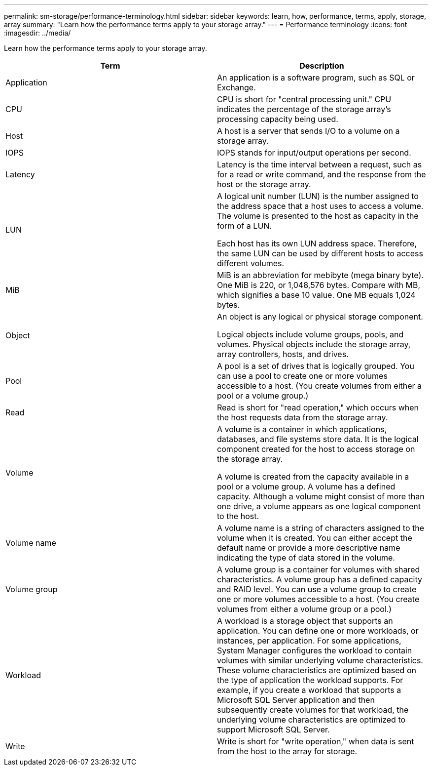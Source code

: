---
permalink: sm-storage/performance-terminology.html
sidebar: sidebar
keywords: learn, how, performance, terms, apply, storage, array
summary: "Learn how the performance terms apply to your storage array."
---
= Performance terminology
:icons: font
:imagesdir: ../media/

[.lead]
Learn how the performance terms apply to your storage array.
[cols="2*",options="header"]
|===
| Term

| Description

a|
Application

a|
An application is a software program, such as SQL or Exchange.

a|
CPU

a|
CPU is short for "central processing unit." CPU indicates the percentage of the storage array's processing capacity being used.

a|
Host

a|
A host is a server that sends I/O to a volume on a storage array.

a|
IOPS

a|
IOPS stands for input/output operations per second.

a|
Latency

a|
Latency is the time interval between a request, such as for a read or write command, and the response from the host or the storage array.

a|
LUN

a|
A logical unit number (LUN) is the number assigned to the address space that a host uses to access a volume. The volume is presented to the host as capacity in the form of a LUN.

Each host has its own LUN address space. Therefore, the same LUN can be used by different hosts to access different volumes.

a|
MiB

a|
MiB is an abbreviation for mebibyte (mega binary byte). One MiB is 220, or 1,048,576 bytes. Compare with MB, which signifies a base 10 value. One MB equals 1,024 bytes.

a|
Object

a|
An object is any logical or physical storage component.

Logical objects include volume groups, pools, and volumes. Physical objects include the storage array, array controllers, hosts, and drives.

a|
Pool

a|
A pool is a set of drives that is logically grouped. You can use a pool to create one or more volumes accessible to a host. (You create volumes from either a pool or a volume group.)

a|
Read

a|
Read is short for "read operation," which occurs when the host requests data from the storage array.

a|
Volume

a|
A volume is a container in which applications, databases, and file systems store data. It is the logical component created for the host to access storage on the storage array.

A volume is created from the capacity available in a pool or a volume group. A volume has a defined capacity. Although a volume might consist of more than one drive, a volume appears as one logical component to the host.

a|
Volume name

a|
A volume name is a string of characters assigned to the volume when it is created. You can either accept the default name or provide a more descriptive name indicating the type of data stored in the volume.

a|
Volume group

a|
A volume group is a container for volumes with shared characteristics. A volume group has a defined capacity and RAID level. You can use a volume group to create one or more volumes accessible to a host. (You create volumes from either a volume group or a pool.)

a|
Workload

a|
A workload is a storage object that supports an application. You can define one or more workloads, or instances, per application. For some applications, System Manager configures the workload to contain volumes with similar underlying volume characteristics. These volume characteristics are optimized based on the type of application the workload supports. For example, if you create a workload that supports a Microsoft SQL Server application and then subsequently create volumes for that workload, the underlying volume characteristics are optimized to support Microsoft SQL Server.

a|
Write

a|
Write is short for "write operation," when data is sent from the host to the array for storage.

|===
